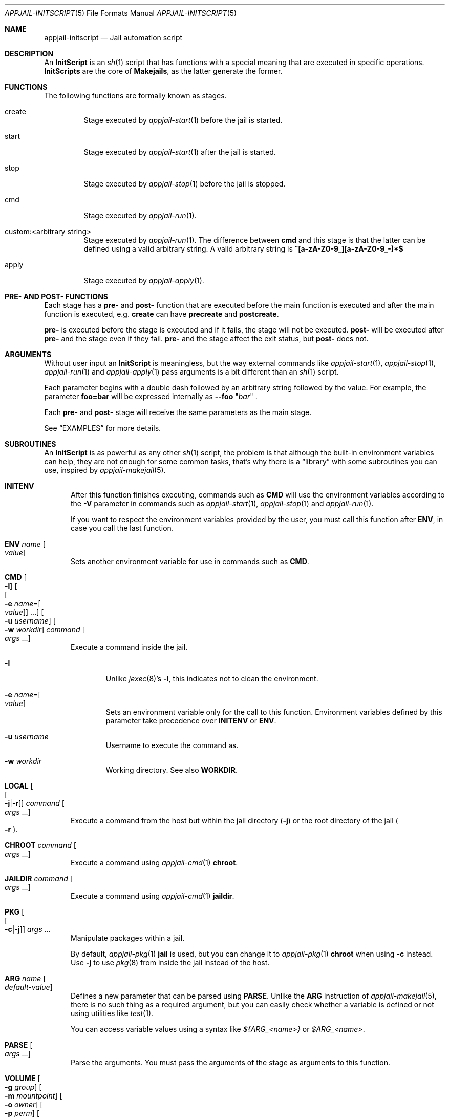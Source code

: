 .\"Copyright (c) 2024, Jesús Daniel Colmenares Oviedo <DtxdF@disroot.org>
.\"All rights reserved.
.\"
.\"Redistribution and use in source and binary forms, with or without
.\"modification, are permitted provided that the following conditions are met:
.\"
.\"* Redistributions of source code must retain the above copyright notice, this
.\"  list of conditions and the following disclaimer.
.\"
.\"* Redistributions in binary form must reproduce the above copyright notice,
.\"  this list of conditions and the following disclaimer in the documentation
.\"  and/or other materials provided with the distribution.
.\"
.\"* Neither the name of the copyright holder nor the names of its
.\"  contributors may be used to endorse or promote products derived from
.\"  this software without specific prior written permission.
.\"
.\"THIS SOFTWARE IS PROVIDED BY THE COPYRIGHT HOLDERS AND CONTRIBUTORS "AS IS"
.\"AND ANY EXPRESS OR IMPLIED WARRANTIES, INCLUDING, BUT NOT LIMITED TO, THE
.\"IMPLIED WARRANTIES OF MERCHANTABILITY AND FITNESS FOR A PARTICULAR PURPOSE ARE
.\"DISCLAIMED. IN NO EVENT SHALL THE COPYRIGHT HOLDER OR CONTRIBUTORS BE LIABLE
.\"FOR ANY DIRECT, INDIRECT, INCIDENTAL, SPECIAL, EXEMPLARY, OR CONSEQUENTIAL
.\"DAMAGES (INCLUDING, BUT NOT LIMITED TO, PROCUREMENT OF SUBSTITUTE GOODS OR
.\"SERVICES; LOSS OF USE, DATA, OR PROFITS; OR BUSINESS INTERRUPTION) HOWEVER
.\"CAUSED AND ON ANY THEORY OF LIABILITY, WHETHER IN CONTRACT, STRICT LIABILITY,
.\"OR TORT (INCLUDING NEGLIGENCE OR OTHERWISE) ARISING IN ANY WAY OUT OF THE USE
.\"OF THIS SOFTWARE, EVEN IF ADVISED OF THE POSSIBILITY OF SUCH DAMAGE.
.Dd March 25, 2024
.Dt APPJAIL-INITSCRIPT 5
.Os
.Sh NAME
.Nm appjail-initscript
.Nd Jail automation script
.Sh DESCRIPTION
An
.Sy InitScript
is an
.Xr sh 1
script that has functions with a special meaning that are executed in specific
operations.
.Sy InitScripts
are the core of
.Sy Makejails ","
as the latter generate the former.
.Sh FUNCTIONS
The following functions are formally known as stages.
.Bl -tag -width xxxxx
.It create
Stage executed by
.Xr appjail-start 1
before the jail is started.
.It start
Stage executed by
.Xr appjail-start 1
after the jail is started.
.It stop
Stage executed by
.Xr appjail-stop 1
before the jail is stopped.
.It cmd
Stage executed by
.Xr appjail-run 1 "."
.It custom:<arbitrary string>
Stage executed by
.Xr appjail-run 1 "."
The difference between
.Sy cmd
and this stage is that the latter can be defined using a valid arbitrary string.
A valid arbitrary string is
.Sy "^[a-zA-Z0-9_][a-zA-Z0-9_-]*$"
.It apply
Stage executed by
.Xr appjail-apply 1 "."
.El
.Sh PRE- AND POST- FUNCTIONS
Each stage has a
.Sy pre-
and
.Sy post-
function that are executed before the main function is executed and after the main function is executed, e.g.
.Sy create
can have
.Sy precreate
and
.Sy postcreate "."
.Pp
.Sy pre-
is executed before the stage is executed and if it fails, the stage will not be executed.
.Sy post-
will be executed after
.Sy pre-
and the stage even if they fail.
.Sy pre-
and the stage affect the exit status, but
.Sy post-
does not.
.Sh ARGUMENTS
Without user input an
.Sy InitScript
is meaningless, but the way external commands like
.Xr appjail-start 1 ","
.Xr appjail-stop 1 ","
.Xr appjail-run 1
and
.Xr appjail-apply 1
pass arguments is a bit different than an
.Xr sh 1
script.
.Pp
Each parameter begins with a double dash followed by an arbitrary string followed by the value. For example, the parameter
.Sy foo=bar
will be expressed internally as
.Cm --foo
.Qq Ar bar
.Ns .
.Pp
Each
.Sy pre-
and
.Sy post-
stage will receive the same parameters as the main stage.
.Pp
See
.Sx EXAMPLES
for more details.
.Sh SUBROUTINES
An
.Sy InitScript
is as powerful as any other
.Xr sh 1
script, the problem is that although the built-in environment variables can help, they are not enough for some common tasks, that's why there is a
.Dq library
with some subroutines you can use, inspired by
.Xr appjail-makejail 5 "."
.Pp
.Bl -tag -width xxx
.It Cm INITENV
After this function finishes executing, commands such as
.Cm CMD
will use the environment variables according to the
.Fl V
parameter in commands such as
.Xr appjail-start 1 Ns ,
.Xr appjail-stop 1
and
.Xr appjail-run 1 Ns "."
.Pp
If you want to respect the environment variables provided by the user, you must call this function after
.Cm ENV Ns ,
in case you call the last function.
.It Cm ENV Ar name Oo Ar value Oc
Sets another environment variable for use in commands such as
.Cm CMD Ns "."
.It Cm CMD Oo Fl l Oc Oo Oo Fl e Ar name Ns = Ns Oo Ar value Oc Oc No "..." Oc Oo Fl u Ar username Oc Oo Fl w Ar workdir Oc Ar command Oo Ar args No "..." Oc
Execute a command inside the jail.
.Bl -tag -width xxxx
.It Fl l
Unlike
.Xr jexec 8 Ns "'s" Fl l Ns ,
this indicates not to clean the environment.
.It Fl e Ar name Ns = Ns Oo Ar value Oc
Sets an environment variable only for the call to this function. Environment variables defined by this parameter take precedence over
.Cm INITENV
or
.Cm ENV Ns "."
.It Fl u Ar username
Username to execute the command as.
.It Fl w Ar workdir
Working directory. See also
.Cm WORKDIR Ns "."
.El
.It Cm LOCAL Oo Oo Fl j Ns | Ns Fl r Oc Oc Ar command Oo Ar args No "..." Oc
Execute a command from the host but within the jail directory
.Pq Fl j
or the root directory of the jail
.Po Fl r Pc Ns "."
.It Cm CHROOT Ar command Oo Ar args No "..." Oc
Execute a command using
.Xr appjail-cmd 1 Cm chroot Ns "."
.It Cm JAILDIR Ar command Oo Ar args No "..." Oc
Execute a command using
.Xr appjail-cmd 1 Cm jaildir Ns "."
.It Cm PKG Oo Oo Fl c Ns | Ns Fl j Oc Oc Ar args No "..."
Manipulate packages within a jail.
.Pp
By default,
.Xr appjail-pkg 1 Cm jail
is used, but you can change it to
.Xr appjail-pkg 1 Cm chroot
when using
.Fl c
instead. Use
.Fl j
to use
.Xr pkg 8
from inside the jail instead of the host.
.It Cm ARG Ar name Oo Ar default-value Oc
Defines a new parameter that can be parsed using
.Cm PARSE Ns "."
Unlike the
.Cm ARG
instruction of
.Xr appjail-makejail 5 Ns ,
there is no such thing as a required argument, but you can easily check whether a variable is defined or not using utilities like
.Xr test 1 Ns "."
.Pp
You can access variable values using a syntax like
.Em ${ARG_<name>}
or
.Em $ARG_<name> Ns "."
.It Cm PARSE Oo Ar args No "..." Oc
Parse the arguments. You must pass the arguments of the stage as arguments to this function.
.It Cm VOLUME Oo Fl g Ar group Oc Oo Fl m Ar mountpoint Oc Oo Fl o Ar owner Oc Oo Fl p Ar perm Oc Oo Fl t Ar type Oc Ar name
See
.Xr appjail-volume 1 Ns "."
.It Cm DEVICE:SET Ar args No "..."
See
.Xr appjail-devfs 1 Cm set Ns "."
.It Cm DEVICE:APPLYSET
See
.Xr appjail-devfs 1 Cm applyset Ns "."
.It Cm LABEL:ADD Ar name Oo Ar value Oc
See
.Xr appjail-label 1 Cm add Ns "."
.It Cm LABEL:GET Ar name
Get the value of a label. If the label does not exist, an empty value is returned
and the exit status is modified accordingly.
.It Cm MOUNT Oo Fl MP Oc Oo Fl n Ar nro Oc Ar device Ar mountpoint Oo Ar type Oo Ar options Oo Ar dump Oo Ar pass Oc Oc Oc Oc
Use
.Xr appjail-fstab 1
to create a new entry in the
.Xr fstab 5
of the jail and, unless the
.Fl M
parameter is set, the file will be compiled and the entries mounted. If the
.Fl P
parameter is specified,
.Xr mount 8
is used instead.
.It Cm UMOUNT Ar mountpoint
See
.Xr umount 8 Ns "."
.Pp
.Ar mountpoint
is a mount point relative to the jail directory.
.It Cm REPLACE Ar file Ar keyword Oo Ar value Oc Oo Ar output Oc
Replace a given
.Ar keyword
.Pq without being enclosed in Sy %{ No and Sy }
with a
.Ar value
.Pq or empty, if not defined
in a
.Ar file Ns "." Keywords begin with the
.Sy %
character and then the keyword name enclosed in curly braces. Use
.Sy %
twice to escape, for example
.Sy %%{KEYWORD}
will be converted to
.Sy %{KEYWORD} Ns ,
but will not be replaced by any value. A different file can be used as
.Ar output
for the replaced keywords.
.It Cm SERVICE Ar args No "..."
See
.Xr appjail-service 1 Ns "."
.It Cm SYSRC Oo Fl l Oc Ar args No "..."
See
.Xr appjail-sysrc 1 Ns "."
.Pp
If
.Fl l
is specified,
.Xr appjail-sysrc 1 Cm local
is used instead of
.Xr appjail-sysrc 1 Cm jail Ns "."
.It Cm WORKDIR Ar directory
Sets the working directory of commands such as
.Cm REPLACE
and
.Cm CMD Ns "."
.El
.Sh ENVIRONMENT
.Bl -tag -width xxxx
.It Ev APPJAIL_CONFIG
AppJail configuration file.
.It Ev APPJAIL_JAILDIR
Jail directory.
.It Ev APPJAIL_JAILNAME
Jail name.
.It Ev APPJAIL_ROOTDIR
Root directory of the jail.
.It Ev APPJAIL_SCRIPT
Pathname to the AppJail script.
.El
.Sh FILES
.Bl -tag -width xxxx
.It Pa ${LIBDIR}/initscript
File with some common subroutines.
.El
.Sh EXAMPLES
.Ss Arguments
The following
.Sy InitScript
is used to show how parameters and arguments are passed.
.Pp
.Pa $PWD/initscript.sh
.Ns :
.Bd -literal -compact -offset Ds
_parse_args()
{
	local arg
	for arg in "$@"; do
		printf "<%s> " "${arg}"
	done
	echo
}

precreate()
{
	echo -n "precreate args: "
	_parse_args "$@"
}

create()
{
	echo -n "create args: "
	_parse_args "$@"
}

postcreate()
{
	echo -n "postcreate args: "
	_parse_args "$@"
}

prestart()
{
	echo -n "prestart args: "
	_parse_args "$@"
}

start()
{
	echo -n "start args: "
	_parse_args "$@"
}

poststart()
{
	echo -n "poststart args: "
	_parse_args "$@"
}

precmd()
{
	echo -n "precmd args: "
	_parse_args "$@"
}

cmd()
{
	echo -n "cmd args: "
	_parse_args "$@"
}

postcmd()
{
	echo -n "postcmd args: "
	_parse_args "$@"
}

prestop()
{
	echo -n "prestop args: "
	_parse_args "$@"
}

stop()
{
	echo -n "stop args: "
	_parse_args "$@"
}

poststop()
{
	echo -n "poststop args: "
	_parse_args "$@"
}
.Ed
.Pp
.Bd -literal -compact -offset Ds
.No # Nm appjail quick Ar jtest Cm overwrite Cm initscript Ns = Ns Ar $PWD/initscript.sh
...
.No # Nm appjail start No \e
.No "    " Fl c Ar 'parameter1=I am the <create> parameter #1' No \e
.No "    " Fl c Ar 'parameter2=I am the <create> parameter #2' No \e
.No "    " Fl s Ar 'parameter1=I am the <start> parameter #1' No \e
.No "    " Fl s Ar 'parameter2=I am the <start> parameter #2' No \e
.No "    " Ar jtest
.No "..."
[00:00:01] [ debug ] [jtest] Running initscript `/usr/local/appjail/jails/jtest/init` ...
[00:00:01] [ debug ] [jtest] Running precreate() ...
precreate args: <--parameter1> <I am the <create> parameter #1> <--parameter2> <I am the <create> parameter #2>
[00:00:01] [ debug ] [jtest] precreate() exits with status code 0
create args: <--parameter1> <I am the <create> parameter #1> <--parameter2> <I am the <create> parameter #2>
[00:00:01] [ debug ] [jtest] create() exits with status code 0
postcreate args: <--parameter1> <I am the <create> parameter #1> <--parameter2> <I am the <create> parameter #2>
[00:00:01] [ debug ] [jtest] postcreate() exits with status code 0
[00:00:01] [ debug ] [jtest] `/usr/local/appjail/jails/jtest/init` exits with status code 0
[00:00:01] [ debug ] [jtest] Creating...
jtest: created
[00:00:01] [ debug ] [jtest] Running initscript `/usr/local/appjail/jails/jtest/init` ...
[00:00:01] [ debug ] [jtest] Running prestart() ...
prestart args: <--parameter1> <I am the <start> parameter #1> <--parameter2> <I am the <start> parameter #2>
[00:00:01] [ debug ] [jtest] prestart() exits with status code 0
start args: <--parameter1> <I am the <start> parameter #1> <--parameter2> <I am the <start> parameter #2>
[00:00:01] [ debug ] [jtest] start() exits with status code 0
poststart args: <--parameter1> <I am the <start> parameter #1> <--parameter2> <I am the <start> parameter #2>
[00:00:01] [ debug ] [jtest] poststart() exits with status code 0
[00:00:01] [ debug ] [jtest] `/usr/local/appjail/jails/jtest/init` exits with status code 0
.No "..."
.No # Nm appjail run Fl p Ar 'msg=Hello, world!' Ar jtest
[00:00:01] [ debug ] [jtest] Running initscript `/usr/local/appjail/jails/jtest/init` ...
[00:00:01] [ debug ] [jtest] Running precmd() ...
precmd args: <--msg> <Hello, world!>
[00:00:01] [ debug ] [jtest] precmd() exits with status code 0
cmd args: <--msg> <Hello, world!>
[00:00:01] [ debug ] [jtest] cmd() exits with status code 0
postcmd args: <--msg> <Hello, world!>
[00:00:01] [ debug ] [jtest] postcmd() exits with status code 0
[00:00:01] [ debug ] [jtest] `/usr/local/appjail/jails/jtest/init` exits with status code 0
.No # Nm appjail stop Fl p Ar 'msg=Bye ...' jtest
[00:00:01] [ debug ] [jtest] Running initscript `/usr/local/appjail/jails/jtest/init` ...
[00:00:01] [ debug ] [jtest] Running prestop() ...
prestop args: <--msg> <Bye ...>
[00:00:01] [ debug ] [jtest] prestop() exits with status code 0
stop args: <--msg> <Bye ...>
[00:00:01] [ debug ] [jtest] stop() exits with status code 0
poststop args: <--msg> <Bye ...>
[00:00:01] [ debug ] [jtest] poststop() exits with status code 0
[00:00:01] [ debug ] [jtest] `/usr/local/appjail/jails/jtest/init` exits with status code 0
[00:00:01] [ warn  ] [jtest] Stopping jtest...
jtest: removed
[00:00:01] [ debug ] [jtest] unmounting: umount "/usr/local/appjail/jails/jtest/jail/.appjail"
.Ed
.Ss Environment Variables
.Xr appjail 1
runs the
.Sy InitScript
from the host instead of in the jail, so it needs to explicitly call
.Xr jexec 8 "."
The reason is that this allows you to perform some tasks for both the host and the
jail much more easily, e.g. mount a filesystem dynamically. The problem is that
you should not call
.Xy jexec 8
with a fixed string, such as the jail name, as this can cause the jail name to be
changed to any other arbitrary string. The solution is not really difficult: use
environment variables that are best described in
.Sx ENVIRONMENT
.Ns .
.Bd -literal -compact -offset Ds
cmd()
{
	jexec -l "${APPJAIL_JAILNAME}" sh -c 'echo "Hello, world!"'
}
.Ed
.Sh SEE ALSO
.Xr appjail-makejail 1
.Xr appjail-quick 1
.Xr appjail-makejail 5
.Sh AUTHORS
.An Jesús Daniel Colmenares Oviedo Aq Mt DtxdF@disroot.org
.Sh CAVEATS
An
.Sy InitScript
can't be used in a
.Sy Makejail
using the
.Sy initscript
option that is passed later to
.Xr appjail-quick 1
because the latter will overwrite the former.
